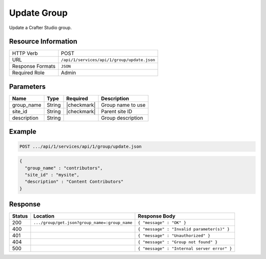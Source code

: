 .. .. include:: /includes/unicode-checkmark.rst

.. _crafter-studio-api-group-update:

============
Update Group
============

Update a Crafter Studio group.

--------------------
Resource Information
--------------------

+----------------------------+-------------------------------------------------------------------+
|| HTTP Verb                 || POST                                                             |
+----------------------------+-------------------------------------------------------------------+
|| URL                       || ``/api/1/services/api/1/group/update.json``                      |
+----------------------------+-------------------------------------------------------------------+
|| Response Formats          || ``JSON``                                                         |
+----------------------------+-------------------------------------------------------------------+
|| Required Role             || Admin                                                            |
+----------------------------+-------------------------------------------------------------------+

----------
Parameters
----------

+---------------+-------------+---------------+--------------------------------------------------+
|| Name         || Type       || Required     || Description                                     |
+===============+=============+===============+==================================================+
|| group_name   || String     || |checkmark|  || Group name to use                               |
+---------------+-------------+---------------+--------------------------------------------------+
|| site_id      || String     || |checkmark|  || Parent site ID                                  |
+---------------+-------------+---------------+--------------------------------------------------+
|| description  || String     ||              || Group description                               |
+---------------+-------------+---------------+--------------------------------------------------+

-------
Example
-------

.. code-block:: guess

	POST .../api/1/services/api/1/group/update.json

.. code-block:: json

  {
    "group_name" : "contributors",
    "site_id" : "mysite",
    "description" : "Content Contributors"
  }

--------
Response
--------

+---------+-----------------------------------------------+---------------------------------------------------+
|| Status || Location                                     || Response Body                                    |
+=========+===============================================+===================================================+
|| 200    || ``.../group/get.json?group_name=:group_name``|| ``{ "message" : "OK" }``                         |
+---------+-----------------------------------------------+---------------------------------------------------+
|| 400    ||                                              || ``{ "message" : "Invalid parameter(s)" }``       |
+---------+-----------------------------------------------+---------------------------------------------------+
|| 401    ||                                              || ``{ "message" : "Unauthorized" }``               |
+---------+-----------------------------------------------+---------------------------------------------------+
|| 404    ||                                              || ``{ "message" : "Group not found" }``            |
+---------+-----------------------------------------------+---------------------------------------------------+
|| 500    ||                                              || ``{ "message" : "Internal server error" }``      |
+---------+-----------------------------------------------+---------------------------------------------------+
